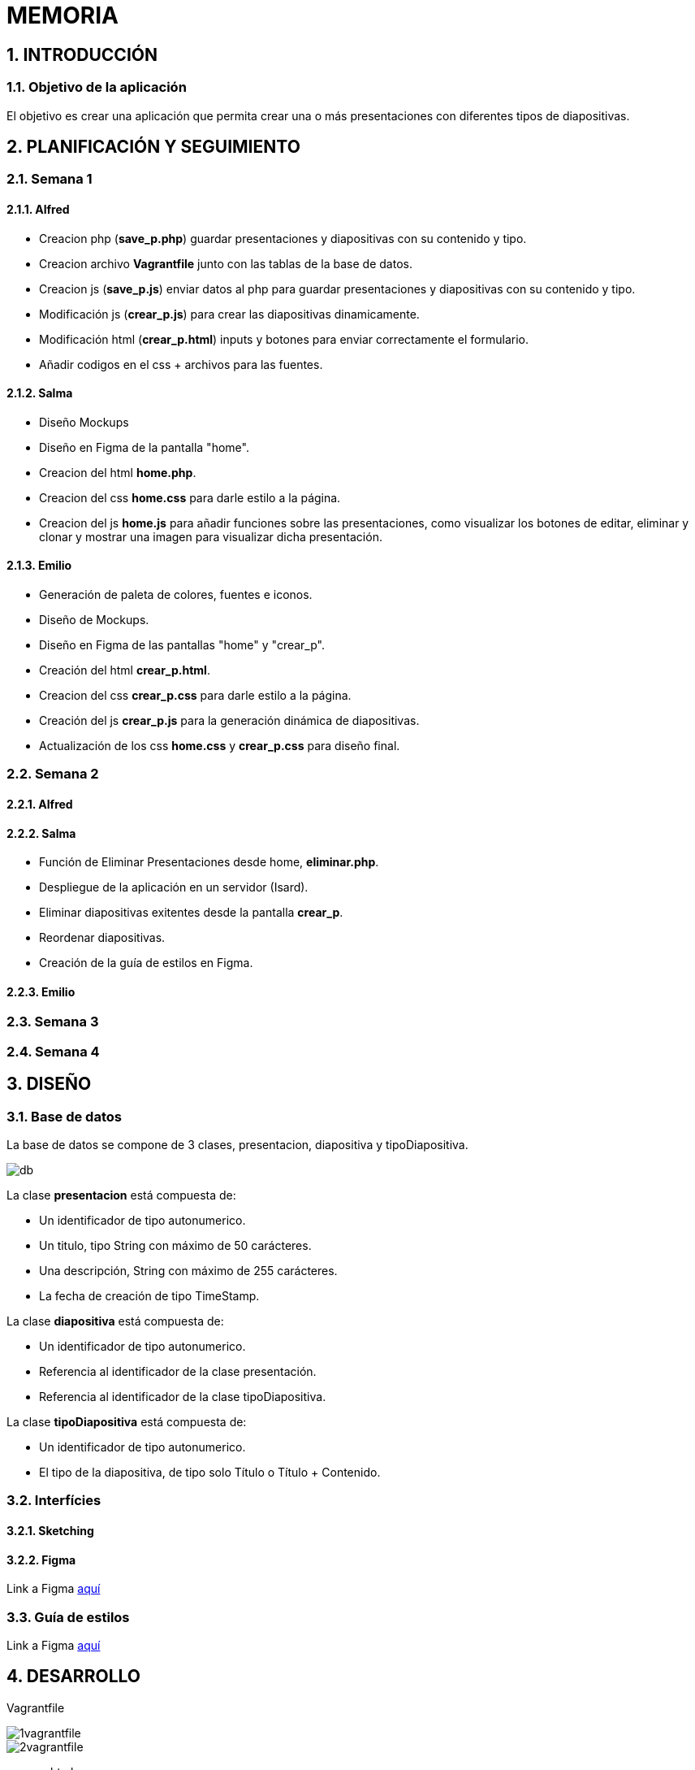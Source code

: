 = MEMORIA

:toc-title: ÍNDICE
:figure-caption: Figura
:table-caption: Taula
:example-caption: Exemple
:revnumber: 1.12
:author: Alfred Perez, Emilio Fernandez, Salma Picazo
:doctype: book
:encoding: utf-8
:lang: es
:toc: left
:toclevels: 5
:sectnums:
:icons: font

== INTRODUCCIÓN
//Introducción miembros del equipo
=== Objetivo de la aplicación
El objetivo es crear una aplicación que permita crear una o más presentaciones con diferentes tipos de diapositivas.

== PLANIFICACIÓN Y SEGUIMIENTO
=== Semana 1
==== Alfred
- Creacion php (**save_p.php**) guardar presentaciones y diapositivas con su contenido y tipo.
- Creacion archivo **Vagrantfile** junto con las tablas de la base de datos.
- Creacion js (**save_p.js**) enviar datos al php para guardar presentaciones y diapositivas con su contenido y tipo.
- Modificación js (**crear_p.js**) para crear las diapositivas dinamicamente.
- Modificación html (**crear_p.html**) inputs y botones para enviar correctamente el formulario.
- Añadir codigos en el css + archivos para las fuentes.

==== Salma
- Diseño Mockups
- Diseño en Figma de la pantalla "home".
- Creacion del html **home.php**.
- Creacion del css **home.css** para darle estilo a la página.
- Creacion del js **home.js** para añadir funciones sobre las presentaciones, como visualizar los botones de editar, eliminar y clonar y mostrar una imagen para visualizar dicha presentación.

==== Emilio
- Generación de paleta de colores, fuentes e iconos.
- Diseño de Mockups.
- Diseño en Figma de las pantallas "home" y "crear_p".
- Creación del html **crear_p.html**.
- Creacion del css **crear_p.css** para darle estilo a la página.
- Creación del js **crear_p.js** para la generación dinámica de diapositivas.
- Actualización de los css **home.css** y **crear_p.css** para diseño final.


=== Semana 2
==== Alfred


==== Salma
- Función de Eliminar Presentaciones desde home, **eliminar.php**.
- Despliegue de la aplicación en un servidor (Isard).
- Eliminar diapositivas exitentes desde la pantalla **crear_p**.
- Reordenar diapositivas. 
- Creación de la guía de estilos en Figma.


==== Emilio



=== Semana 3
=== Semana 4

== DISEÑO
=== Base de datos
La base de datos se compone de 3 clases, presentacion, diapositiva y tipoDiapositiva.

image::images/db.png[]

La clase *presentacion* está compuesta de:

* Un identificador de tipo autonumerico.

* Un titulo, tipo String con máximo de 50 carácteres.

* Una descripción, String con máximo de 255 carácteres.

* La fecha de creación de tipo TimeStamp.

La clase *diapositiva* está compuesta de:

* Un identificador de tipo autonumerico.

* Referencia al identificador de la clase presentación.

* Referencia al identificador de la clase tipoDiapositiva.

La clase *tipoDiapositiva* está compuesta de:

* Un identificador de tipo autonumerico.

* El tipo de la diapositiva, de tipo solo Título o Título + Contenido. 

=== Interfícies

==== Sketching


==== Figma
Link a Figma https://www.figma.com/file/aAWb0YlNiNHMsdyzinLiPz/Home?type=design&node-id=0%3A1&mode=design&t=BGmqAhu9DtudaGBT-1[aquí]

=== Guía de estilos
Link a Figma https://www.figma.com/file/aAWb0YlNiNHMsdyzinLiPz/Home?type=design&node-id=0%3A1&mode=design&t=BGmqAhu9DtudaGBT-1[aquí]

== DESARROLLO
[underline]#Vagrantfile#

image::images/1vagrantfile.png[]

image::images/2vagrantfile.png[]

[underline]#crear_p.html#

image::images/1crear_p.png[]

image::images/2crear_p.png[]

[underline]#save_p.js#

image::images/save_p.png[]

[underline]#crear_p.js#

image::images/crear_p.png[]

image::images/3crear_p.png[]

[underline]#save_p.php#

image::images/1save_p.png[]

image::images/2save_p.png[]

[underline]#Fuentes y css#

image::images/fuentes.png[]

image::images/css.png[]

[underline]#Home.js#

image::images/3js_home.png[]

[underline]#Eliminar.php#

image::images/eliminar.png[]

== CONCLUSIÓN
=== Línias futuras
=== Webgrafía
